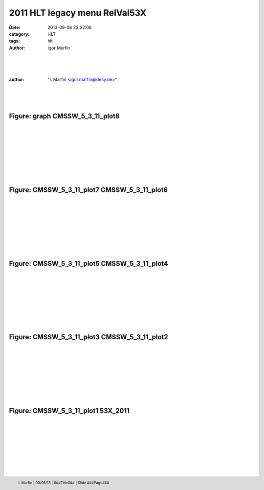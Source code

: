 

.. role:: raw-math(raw)
    :format: latex html


.. |plots53x2011HLT/53X_2011.png| image:: http://igormarfin.github.io/pages/static/plots53x2011HLT/53X_2011.png
            :width: 700
            :height: 500


.. |plots53x2011HLT/CMSSW_5_3_11_plot1.png| image:: http://igormarfin.github.io/pages/static/plots53x2011HLT/CMSSW_5_3_11_plot1.png
            :width: 700
            :height: 500


.. |plots53x2011HLT/CMSSW_5_3_11_plot2.png| image:: http://igormarfin.github.io/pages/static/plots53x2011HLT/CMSSW_5_3_11_plot2.png
            :width: 700
            :height: 500


.. |plots53x2011HLT/CMSSW_5_3_11_plot3.png| image:: http://igormarfin.github.io/pages/static/plots53x2011HLT/CMSSW_5_3_11_plot3.png
            :width: 700
            :height: 500


.. |plots53x2011HLT/CMSSW_5_3_11_plot4.png| image:: http://igormarfin.github.io/pages/static/plots53x2011HLT/CMSSW_5_3_11_plot4.png
            :width: 700
            :height: 500


.. |plots53x2011HLT/CMSSW_5_3_11_plot5.png| image:: http://igormarfin.github.io/pages/static/plots53x2011HLT/CMSSW_5_3_11_plot5.png
            :width: 700
            :height: 500


.. |plots53x2011HLT/CMSSW_5_3_11_plot6.png| image:: http://igormarfin.github.io/pages/static/plots53x2011HLT/CMSSW_5_3_11_plot6.png
            :width: 700
            :height: 500


.. |plots53x2011HLT/CMSSW_5_3_11_plot7.png| image:: http://igormarfin.github.io/pages/static/plots53x2011HLT/CMSSW_5_3_11_plot7.png
            :width: 700
            :height: 500


.. |plots53x2011HLT/CMSSW_5_3_11_plot8.png| image:: http://igormarfin.github.io/pages/static/plots53x2011HLT/CMSSW_5_3_11_plot8.png
            :width: 700
            :height: 500


.. |plots53x2011HLT/graph.png| image:: http://igormarfin.github.io/pages/static/plots53x2011HLT/graph.png
            :width: 700
            :height: 500


2011 HLT legacy menu RelVal53X
###############################



:date: 2013-09-06 23:32:06
:category: HLT 
:tags:  hlt
:author:         Igor Marfin 






 
|
|
|

:author:	"I. Marfin <igor.marfin@desy.de>"
 
|
|
|

.. image::  /home/school/rst2pdf-0.92/Desy-logo-big.gif
        :width: 200
        :height: 200

Figure: graph  CMSSW_5_3_11_plot8
----------------------------------------------------------------------------------------------------------------------------------------------------------------------------------------------------------------------------------------------------------------------------------------------------------------------------------------------------------------------------------------------------------------
|
|
|
|
|
|
|
|
 
|plots53x2011HLT/graph.png| |plots53x2011HLT/CMSSW_5_3_11_plot8.png|


Figure: CMSSW_5_3_11_plot7  CMSSW_5_3_11_plot6
----------------------------------------------------------------------------------------------------------------------------------------------------------------------------------------------------------------------------------------------------------------------------------------------------------------------------------------------------------------------------------------------------------------
|
|
|
|
|
|
|
|
 
|plots53x2011HLT/CMSSW_5_3_11_plot7.png| |plots53x2011HLT/CMSSW_5_3_11_plot6.png|


Figure: CMSSW_5_3_11_plot5  CMSSW_5_3_11_plot4
----------------------------------------------------------------------------------------------------------------------------------------------------------------------------------------------------------------------------------------------------------------------------------------------------------------------------------------------------------------------------------------------------------------
|
|
|
|
|
|
|
|
 
|plots53x2011HLT/CMSSW_5_3_11_plot5.png| |plots53x2011HLT/CMSSW_5_3_11_plot4.png|


Figure: CMSSW_5_3_11_plot3  CMSSW_5_3_11_plot2
----------------------------------------------------------------------------------------------------------------------------------------------------------------------------------------------------------------------------------------------------------------------------------------------------------------------------------------------------------------------------------------------------------------
|
|
|
|
|
|
|
|
 
|plots53x2011HLT/CMSSW_5_3_11_plot3.png| |plots53x2011HLT/CMSSW_5_3_11_plot2.png|


Figure: CMSSW_5_3_11_plot1  53X_2011
----------------------------------------------------------------------------------------------------------------------------------------------------------------------------------------------------------------------------------------------------------------------------------------------------------------------------------------------------------------------------------------------------------------
|
|
|
|
|
|
|
|
 
|plots53x2011HLT/CMSSW_5_3_11_plot1.png| |plots53x2011HLT/53X_2011.png|



.. footer::
           I. Marfin   |   09/06/13  |   ###Title###   |   Slide       ###Page###

      

